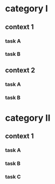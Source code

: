 #+PROPERTY: bucket_ALL a b
* category I
** context 1
:PROPERTIES:
:bucket:   a
:END:
*** task A
:LOGBOOK:
CLOCK: [2018-02-23 Fri 12:00]--[2018-02-23 Fri 13:00] =>  1:00
:END:
*** task B
:LOGBOOK:
CLOCK: [2018-02-23 Fri 13:00]--[2018-02-23 Fri 14:00] =>  1:00
:END:
** context 2
:PROPERTIES:
:bucket:   b
:END:
*** task A
:PROPERTIES:
:bucket:   a
:END:
:LOGBOOK:
CLOCK: [2018-02-23 Fri 14:00]--[2018-02-23 Fri 15:00] =>  1:00
:END:
*** task B
:LOGBOOK:
CLOCK: [2018-02-23 Fri 15:00]--[2018-02-23 Fri 16:00] =>  1:00
:END:
* category II
** context 1
:PROPERTIES:
:bucket:   b
:END:
*** task A
:LOGBOOK:
CLOCK: [2018-02-23 Fri 15:00]--[2018-02-23 Fri 16:00] =>  1:00
:END:
*** task B
:PROPERTIES:
:bucket:   a
:END:
:LOGBOOK:
CLOCK: [2018-02-23 Fri 16:00]--[2018-02-23 Fri 17:00] =>  1:00
:END:
*** task C
:PROPERTIES:
:bucket:   c
:END:
:LOGBOOK:
CLOCK: [2018-02-23 Fri 17:00]--[2018-02-23 Fri 18:00] =>  1:00
:END:
